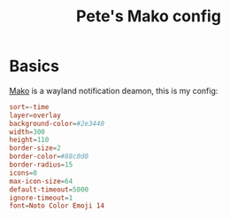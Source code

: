 #+Title: Pete's Mako config

* Basics
:PROPERTIES:
:header-args: :eval no :tangle ~/.config/mako/mako.conf :mkdirp yes
:END:
[[Https://github.com/emersion/mako][Mako]] is a wayland notification deamon, this is my config:

#+begin_src conf
sort=-time
layer=overlay
background-color=#2e3440
width=300
height=110
border-size=2
border-color=#88c0d0
border-radius=15
icons=0
max-icon-size=64
default-timeout=5000
ignore-timeout=1
font=Noto Color Emoji 14
#+end_src
